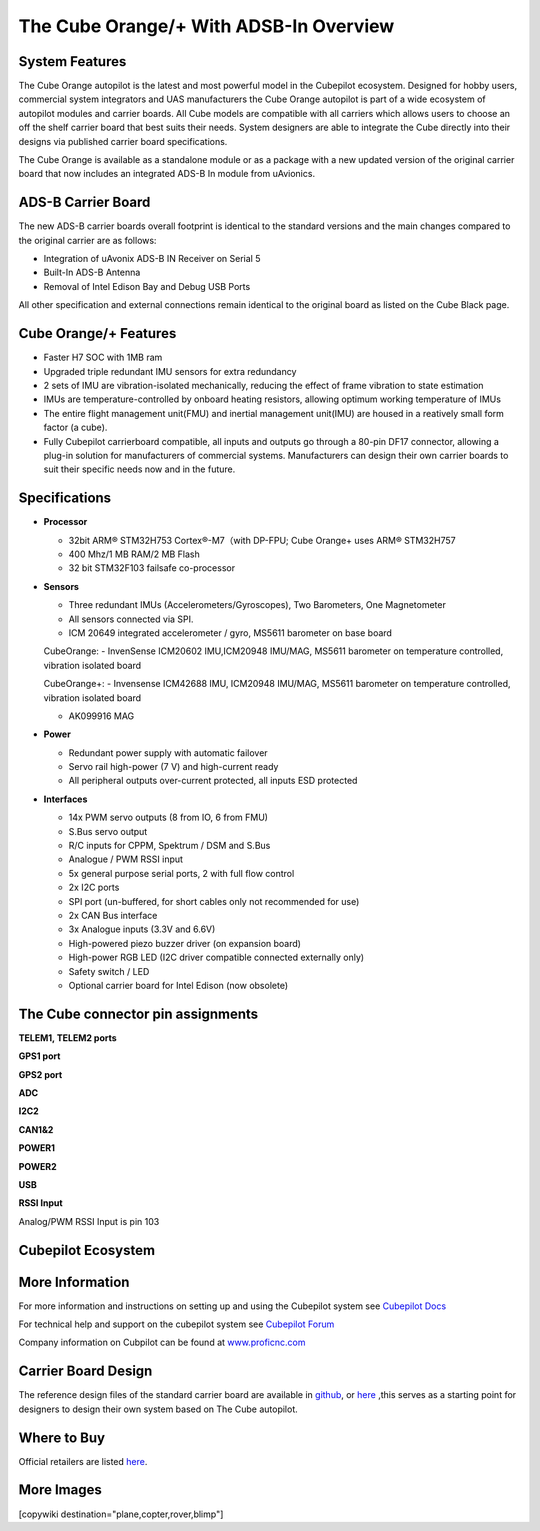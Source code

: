 .. _common-thecubeorange-overview:

=======================================
The Cube Orange/+ With ADSB-In Overview
=======================================

.. image:: ../../../images/Cube_orange_adsb.jpg
    :target: ../_images/Cube_orange_adsb.jpg
    :width: 360px

System Features
===============

The Cube Orange autopilot is the latest and most powerful model in the Cubepilot ecosystem. Designed for hobby users, commercial system integrators and UAS manufacturers the Cube Orange autopilot is part of a wide ecosystem of autopilot modules and carrier boards. All Cube models are compatible with all carriers which allows users to choose an off the shelf carrier board that best suits their needs. System designers are able to integrate the Cube directly into their designs via published carrier board specifications. 

The Cube Orange is available as a standalone module or as a package with a new updated version of the original carrier board that now includes an integrated ADS-B In module from uAvionics. 

ADS-B Carrier Board
===================

The new ADS-B carrier boards overall footprint is identical to the standard versions and the main changes compared to the original carrier are as follows:

-  Integration of uAvonix ADS-B IN Receiver on Serial 5
-  Built-In ADS-B Antenna 
-  Removal of Intel Edison Bay and Debug USB Ports

All other specification and external connections remain identical to the original board as listed on the Cube Black page.

Cube Orange/+ Features
======================

-  Faster H7 SOC with 1MB ram
-  Upgraded triple redundant IMU sensors for extra redundancy
-  2 sets of IMU are vibration-isolated mechanically, reducing the effect of frame vibration to state estimation
-  IMUs are temperature-controlled by onboard heating resistors, allowing optimum working temperature of IMUs
-  The entire flight management unit(FMU) and inertial management unit(IMU) are housed in a reatively small form factor (a cube). 
-  Fully Cubepilot carrierboard compatible, all inputs and outputs go through a 80-pin DF17 connector, allowing a plug-in solution for manufacturers of commercial systems. Manufacturers can design their own carrier boards to suit their specific needs now and in the future. 

Specifications
==============

-  **Processor**

   -  32bit ARM® STM32H753 Cortex®-M7（with DP-FPU; Cube Orange+ uses ARM® STM32H757
   -  400 Mhz/1 MB RAM/2 MB Flash
   -  32 bit STM32F103 failsafe co-processor

-  **Sensors**

   -  Three redundant IMUs (Accelerometers/Gyroscopes), Two Barometers, One Magnetometer
   -  All sensors connected via SPI.
   -  ICM 20649 integrated accelerometer / gyro, MS5611 barometer on base board

   CubeOrange:
   -  InvenSense ICM20602 IMU,ICM20948 IMU/MAG, MS5611 barometer on temperature controlled, vibration isolated board

   CubeOrange+:
   -  Invensense ICM42688 IMU, ICM20948 IMU/MAG, MS5611 barometer on temperature controlled, vibration isolated board

   -  AK099916 MAG


-  **Power**

   -  Redundant power supply with automatic failover
   -  Servo rail high-power (7 V) and high-current ready
   -  All peripheral outputs over-current protected, all inputs ESD
      protected

-  **Interfaces**

   -  14x PWM servo outputs (8 from IO, 6 from FMU)
   -  S.Bus servo output
   -  R/C inputs for CPPM, Spektrum / DSM and S.Bus
   -  Analogue / PWM RSSI input
   -  5x general purpose serial ports, 2 with full flow control
   -  2x I2C ports
   -  SPI port (un-buffered, for short cables only not recommended for use)
   -  2x CAN Bus interface
   -  3x Analogue inputs (3.3V and 6.6V)
   -  High-powered piezo buzzer driver (on expansion board)
   -  High-power RGB LED (I2C driver compatible connected externally only)
   -  Safety switch / LED
   -  Optional carrier board for Intel Edison (now obsolete)



The Cube connector pin assignments
==================================


**TELEM1, TELEM2 ports**

.. raw:: html

   <table border="1" class="docutils">
   <tbody>
   <tr>
   <th>Pin </th>
   <th>Signal </th>
   <th>Volt </th>
   </tr>
   <tr>
   <td>1 (red)</td>
   <td>VCC</td>
   <td>+5V</td>
   </tr>
   <tr>
   <td>2 (blk)</td>
   <td>TX (OUT)</td>
   <td>+3.3V</td>
   </tr>
   <tr>
   <td>3 (blk)</td>
   <td>RX (IN)</td>
   <td>+3.3V</td>
   </tr>
   <tr>
   <td>4 (blk)</td>
   <td>CTS</td>
   <td>+3.3V</td>
   </tr>
   <tr>
   <td>5 (blk)</td>
   <td>RTS</td>
   <td>+3.3V</td>
   </tr>
   <tr>
   <td>6 (blk)</td>
   <td>GND</td>
   <td>GND</td>
   </tr>
   </tbody>
   </table>


**GPS1 port**

.. raw:: html

   <table border="1" class="docutils">
   <tbody>
   <tr>
   <th>Pin</th>
   <th>Signal</th>
   <th>Volt</th>
   </tr>
   <tr>
   <td>1 (red)</td>
   <td>VCC</td>
   <td>+5V</td>
   </tr>
   <tr>
   <td>2 (blk)</td>
   <td>TX (OUT)</td>
   <td>+3.3V</td>
   </tr>
   <tr>
   <td>3 (blk)</td>
   <td>RX (IN)</td>
   <td>+3.3V</td>
   </tr>
   <tr>
   <td>4 (blk)</td>
   <td>SCL I2C2</td>
   <td>+3.3V</td>
   </tr>
   <tr>
   <td>5 (blk)</td>
   <td>SDA I2C2</td>
   <td>+3.3V</td>
   </tr>
   <tr>
   <td>6 (blk)</td>
   <td>Button</td>
   <td>GND</td>
   </tr>
   <tr>
   <td>7 (blk)</td>
   <td>button LED</td>
   <td>GND</td>
   </tr>
   <tr>
   <td>8 (blk)</td>
   <td>GND</td>
   <td>GND</td>
   </tr>
   </tbody>
   </table>



**GPS2 port**

.. raw:: html

   <table border="1" class="docutils">
   <tbody>
   <tr>
   <th>Pin</th>
   <th>Signal</th>
   <th>Volt</th>
   </tr>
   <tr>
   <td>1 (red)</td>
   <td>VCC</td>
   <td>+5V</td>
   </tr>
   <tr>
   <td>2 (blk)</td>
   <td>TX (OUT)</td>
   <td>+3.3V</td>
   </tr>
   <tr>
   <td>3 (blk)</td>
   <td>RX (IN)</td>
   <td>+3.3V</td>
   </tr>
   <tr>
   <td>4 (blk)</td>
   <td>SCL I2C1</td>
   <td>+3.3V</td>
   </tr>
   <tr>
   <td>5 (blk)</td>
   <td>SDA I2C1</td>
   <td>+3.3V</td>
   </tr>
   <tr>
   <td>6 (blk)</td>
   <td>GND</td>
   <td>GND</td>
   </tr>
   </tbody>
   </table>


**ADC**


.. raw:: html

   <table border="1" class="docutils">
   <tbody>
   <tr>
   <th>Pin</th>
   <th>Signal</th>
   <th>Volt</th>
   </tr>
   <tr>
   <td>1 (red)</td>
   <td>VCC</td>
   <td>+5V</td>
   </tr>
   <tr>
   <td>2 (blk)</td>
   <td>ADC IN</td>
   <td>6.6Vmax,pin 8</td>
   </tr>
   <tr>
   <td>3 (blk)</td>
   <td>GND</td>
   <td>GND</td>
   </tr>
   </tbody>
   </table>


**I2C2**



.. raw:: html

   <table border="1" class="docutils">
   <tbody>
   <tr>
   <th>Pin</th>
   <th>Signal</th>
   <th>Volt</th>
   </tr>
   <tr>
   <td>1 (red)</td>
   <td>VCC</td>
   <td>+5V</td>
   </tr>
   <tr>
   <td>2 (blk)</td>
   <td>SCL</td>
   <td>+3.3 (pullups)</td>
   </tr>
   <tr>
   <td>3 (blk)</td>
   <td>SDA</td>
   <td>+3.3 (pullups)</td>
   </tr>
   <tr>
   <td>4 (blk)</td>
   <td>GND</td>
   <td>GND</td>
   </tr>
   </tbody>
   </table>


**CAN1&2**



.. raw:: html

   <table border="1" class="docutils">
   <tbody>
   <tr>
   <th>Pin</th>
   <th>Signal</th>
   <th>Volt</th>
   </tr>
   <tr>
   <td>1 (red)</td>
   <td>VCC</td>
   <td>+5V</td>
   </tr>
   <tr>
   <td>2 (blk)</td>
   <td>CAN_H</td>
   <td>+12V</td>
   </tr>
   <tr>
   <td>3 (blk)</td>
   <td>CAN_L</td>
   <td>+12V</td>
   </tr>
   <tr>
   <td>4 (blk)</td>
   <td>GND</td>
   <td>GND</td>
   </tr>
   </tbody>
   </table>


**POWER1**

.. raw:: html

   <table border="1" class="docutils">
   <tbody>
   <tr>
   <th>Pin</th>
   <th>Signal</th>
   <th>Volt</th>
   </tr>
   <tr>
   <td>1 (red)</td>
   <td>VCC</td>
   <td>+5V</td>
   </tr>
   <tr>
   <td>2 (red)</td>
   <td>VCC</td>
   <td>+5V</td>
   </tr>
   <tr>
   <td>3 (blk)</td>
   <td>CURRENT</td>
   <td>up to +3.3V,pin 15</td>
   </tr>
   <tr>
   <td>4 (blk)</td>
   <td>VOLTAGE</td>
   <td>up to +3.3V,pin 14</td>
   </tr>
   <td>5 (blk)</td>
   <td>GND</td>
   <td>GND</td>
   </tr>
   <td>6 (blk)</td>
   <td>GND</td>
   <td>GND</td>
   </tr>
   </tbody>
   </table>

**POWER2**

.. raw:: html

   <table border="1" class="docutils">
   <tbody>
   <tr>
   <th>Pin</th>
   <th>Signal</th>
   <th>Volt</th>
   </tr>
   <tr>
   <td>1 (red)</td>
   <td>VCC</td>
   <td>+5V</td>
   </tr>
   <tr>
   <td>2 (red)</td>
   <td>VCC</td>
   <td>+5V</td>
   </tr>
   <tr>
   <td>3 (blk)</td>
   <td>CURRENT</td>
   <td>up to +3.3V,pin 4</td>
   </tr>
   <tr>
   <td>4 (blk)</td>
   <td>VOLTAGE</td>
   <td>up to +3.3V,pin 13</td>
   </tr>
   <td>5 (blk)</td>
   <td>GND</td>
   <td>GND</td>
   </tr>
   <td>6 (blk)</td>
   <td>GND</td>
   <td>GND</td>
   </tr>
   </tbody>
   </table>


**USB**


.. raw:: html

   <table border="1" class="docutils">
   <tbody>
   <tr>
   <th>Pin </th>
   <th>Signal </th>
   <th>Volt </th>
   </tr>
   <tr>
   <td>1 (red)</td>
   <td>VCC</td>
   <td>+5V</td>
   </tr>
   <tr>
   <td>2 (blk)</td>
   <td>D_plus</td>
   <td>+3.3V</td>
   </tr>
   <tr>
   <td>3 (blk)</td>
   <td>D_minus</td>
   <td>+3.3V</td>
   </tr>
   <tr>
   <td>4 (blk)</td>
   <td>GND</td>
   <td>GND</td>
   </tr>
   <tr>
   <td>5 (blk)</td>
   <td>BUZZER</td>
   <td>battery voltage</td>
   </tr>
   <tr>
   <td>6 (blk)</td>
   <td>Boot/Error LED</td>
   <td></td>
   </tr>
   </tbody>
   </table>

**RSSI Input**

Analog/PWM RSSI Input is pin 103


Cubepilot Ecosystem
===================

.. image:: ../../../images/Cubepilot_ecosystem.jpg
    :target: ../_images/Cubepilot_ecosystem.jpg


More Information
================

For more information and instructions on setting up and using the Cubepilot system see  `Cubepilot Docs  <https://docs.cubepilot.org/user-guides/>`__

For technical help and support on the cubepilot system see  `Cubepilot Forum  <https://discuss.cubepilot.org/>`__

Company information on Cubpilot can be found at  `www.proficnc.com  <http://www.proficnc.com>`__


Carrier Board Design
====================

The reference design files of the standard carrier board are available in `github  <https://github.com/proficnc/The-Cube>`__, or `here <https://github.com/ArduPilot/Schematics/tree/master/ProfiCNC>`__ ,this serves as a starting point for designers to design their own system based on The Cube autopilot.

Where to Buy
============

Official retailers are listed `here  <http://www.proficnc.com/stores>`__.

More Images
===========

.. image:: ../../../images/Cube_orange_module.jpg
    :target: ../_images/Cube_orange_module.jpg
    :width: 360px

[copywiki destination="plane,copter,rover,blimp"]
